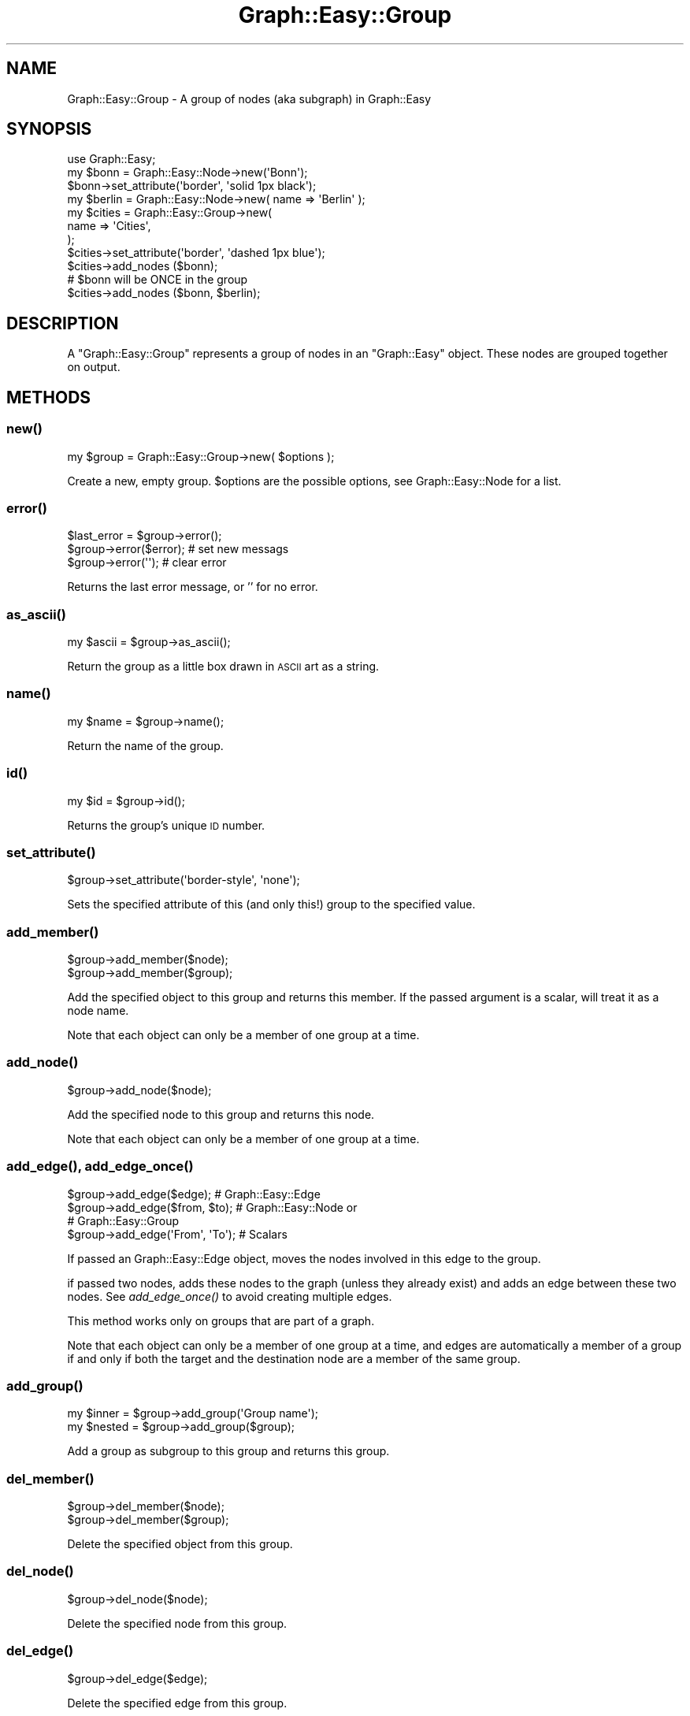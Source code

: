 .\" Automatically generated by Pod::Man 2.27 (Pod::Simple 3.28)
.\"
.\" Standard preamble:
.\" ========================================================================
.de Sp \" Vertical space (when we can't use .PP)
.if t .sp .5v
.if n .sp
..
.de Vb \" Begin verbatim text
.ft CW
.nf
.ne \\$1
..
.de Ve \" End verbatim text
.ft R
.fi
..
.\" Set up some character translations and predefined strings.  \*(-- will
.\" give an unbreakable dash, \*(PI will give pi, \*(L" will give a left
.\" double quote, and \*(R" will give a right double quote.  \*(C+ will
.\" give a nicer C++.  Capital omega is used to do unbreakable dashes and
.\" therefore won't be available.  \*(C` and \*(C' expand to `' in nroff,
.\" nothing in troff, for use with C<>.
.tr \(*W-
.ds C+ C\v'-.1v'\h'-1p'\s-2+\h'-1p'+\s0\v'.1v'\h'-1p'
.ie n \{\
.    ds -- \(*W-
.    ds PI pi
.    if (\n(.H=4u)&(1m=24u) .ds -- \(*W\h'-12u'\(*W\h'-12u'-\" diablo 10 pitch
.    if (\n(.H=4u)&(1m=20u) .ds -- \(*W\h'-12u'\(*W\h'-8u'-\"  diablo 12 pitch
.    ds L" ""
.    ds R" ""
.    ds C` ""
.    ds C' ""
'br\}
.el\{\
.    ds -- \|\(em\|
.    ds PI \(*p
.    ds L" ``
.    ds R" ''
.    ds C`
.    ds C'
'br\}
.\"
.\" Escape single quotes in literal strings from groff's Unicode transform.
.ie \n(.g .ds Aq \(aq
.el       .ds Aq '
.\"
.\" If the F register is turned on, we'll generate index entries on stderr for
.\" titles (.TH), headers (.SH), subsections (.SS), items (.Ip), and index
.\" entries marked with X<> in POD.  Of course, you'll have to process the
.\" output yourself in some meaningful fashion.
.\"
.\" Avoid warning from groff about undefined register 'F'.
.de IX
..
.nr rF 0
.if \n(.g .if rF .nr rF 1
.if (\n(rF:(\n(.g==0)) \{
.    if \nF \{
.        de IX
.        tm Index:\\$1\t\\n%\t"\\$2"
..
.        if !\nF==2 \{
.            nr % 0
.            nr F 2
.        \}
.    \}
.\}
.rr rF
.\"
.\" Accent mark definitions (@(#)ms.acc 1.5 88/02/08 SMI; from UCB 4.2).
.\" Fear.  Run.  Save yourself.  No user-serviceable parts.
.    \" fudge factors for nroff and troff
.if n \{\
.    ds #H 0
.    ds #V .8m
.    ds #F .3m
.    ds #[ \f1
.    ds #] \fP
.\}
.if t \{\
.    ds #H ((1u-(\\\\n(.fu%2u))*.13m)
.    ds #V .6m
.    ds #F 0
.    ds #[ \&
.    ds #] \&
.\}
.    \" simple accents for nroff and troff
.if n \{\
.    ds ' \&
.    ds ` \&
.    ds ^ \&
.    ds , \&
.    ds ~ ~
.    ds /
.\}
.if t \{\
.    ds ' \\k:\h'-(\\n(.wu*8/10-\*(#H)'\'\h"|\\n:u"
.    ds ` \\k:\h'-(\\n(.wu*8/10-\*(#H)'\`\h'|\\n:u'
.    ds ^ \\k:\h'-(\\n(.wu*10/11-\*(#H)'^\h'|\\n:u'
.    ds , \\k:\h'-(\\n(.wu*8/10)',\h'|\\n:u'
.    ds ~ \\k:\h'-(\\n(.wu-\*(#H-.1m)'~\h'|\\n:u'
.    ds / \\k:\h'-(\\n(.wu*8/10-\*(#H)'\z\(sl\h'|\\n:u'
.\}
.    \" troff and (daisy-wheel) nroff accents
.ds : \\k:\h'-(\\n(.wu*8/10-\*(#H+.1m+\*(#F)'\v'-\*(#V'\z.\h'.2m+\*(#F'.\h'|\\n:u'\v'\*(#V'
.ds 8 \h'\*(#H'\(*b\h'-\*(#H'
.ds o \\k:\h'-(\\n(.wu+\w'\(de'u-\*(#H)/2u'\v'-.3n'\*(#[\z\(de\v'.3n'\h'|\\n:u'\*(#]
.ds d- \h'\*(#H'\(pd\h'-\w'~'u'\v'-.25m'\f2\(hy\fP\v'.25m'\h'-\*(#H'
.ds D- D\\k:\h'-\w'D'u'\v'-.11m'\z\(hy\v'.11m'\h'|\\n:u'
.ds th \*(#[\v'.3m'\s+1I\s-1\v'-.3m'\h'-(\w'I'u*2/3)'\s-1o\s+1\*(#]
.ds Th \*(#[\s+2I\s-2\h'-\w'I'u*3/5'\v'-.3m'o\v'.3m'\*(#]
.ds ae a\h'-(\w'a'u*4/10)'e
.ds Ae A\h'-(\w'A'u*4/10)'E
.    \" corrections for vroff
.if v .ds ~ \\k:\h'-(\\n(.wu*9/10-\*(#H)'\s-2\u~\d\s+2\h'|\\n:u'
.if v .ds ^ \\k:\h'-(\\n(.wu*10/11-\*(#H)'\v'-.4m'^\v'.4m'\h'|\\n:u'
.    \" for low resolution devices (crt and lpr)
.if \n(.H>23 .if \n(.V>19 \
\{\
.    ds : e
.    ds 8 ss
.    ds o a
.    ds d- d\h'-1'\(ga
.    ds D- D\h'-1'\(hy
.    ds th \o'bp'
.    ds Th \o'LP'
.    ds ae ae
.    ds Ae AE
.\}
.rm #[ #] #H #V #F C
.\" ========================================================================
.\"
.IX Title "Graph::Easy::Group 3"
.TH Graph::Easy::Group 3 "2014-04-12" "perl v5.18.2" "User Contributed Perl Documentation"
.\" For nroff, turn off justification.  Always turn off hyphenation; it makes
.\" way too many mistakes in technical documents.
.if n .ad l
.nh
.SH "NAME"
Graph::Easy::Group \- A group of nodes (aka subgraph) in Graph::Easy
.SH "SYNOPSIS"
.IX Header "SYNOPSIS"
.Vb 1
\&        use Graph::Easy;
\&
\&        my $bonn = Graph::Easy::Node\->new(\*(AqBonn\*(Aq);
\&
\&        $bonn\->set_attribute(\*(Aqborder\*(Aq, \*(Aqsolid 1px black\*(Aq);
\&
\&        my $berlin = Graph::Easy::Node\->new( name => \*(AqBerlin\*(Aq );
\&
\&        my $cities = Graph::Easy::Group\->new(
\&                name => \*(AqCities\*(Aq,
\&        );
\&        $cities\->set_attribute(\*(Aqborder\*(Aq, \*(Aqdashed 1px blue\*(Aq);
\&
\&        $cities\->add_nodes ($bonn);
\&        # $bonn will be ONCE in the group
\&        $cities\->add_nodes ($bonn, $berlin);
.Ve
.SH "DESCRIPTION"
.IX Header "DESCRIPTION"
A \f(CW\*(C`Graph::Easy::Group\*(C'\fR represents a group of nodes in an \f(CW\*(C`Graph::Easy\*(C'\fR
object. These nodes are grouped together on output.
.SH "METHODS"
.IX Header "METHODS"
.SS "\fInew()\fP"
.IX Subsection "new()"
.Vb 1
\&        my $group = Graph::Easy::Group\->new( $options );
.Ve
.PP
Create a new, empty group. \f(CW$options\fR are the possible options, see
Graph::Easy::Node for a list.
.SS "\fIerror()\fP"
.IX Subsection "error()"
.Vb 1
\&        $last_error = $group\->error();
\&
\&        $group\->error($error);                  # set new messags
\&        $group\->error(\*(Aq\*(Aq);                      # clear error
.Ve
.PP
Returns the last error message, or '' for no error.
.SS "\fIas_ascii()\fP"
.IX Subsection "as_ascii()"
.Vb 1
\&        my $ascii = $group\->as_ascii();
.Ve
.PP
Return the group as a little box drawn in \s-1ASCII\s0 art as a string.
.SS "\fIname()\fP"
.IX Subsection "name()"
.Vb 1
\&        my $name = $group\->name();
.Ve
.PP
Return the name of the group.
.SS "\fIid()\fP"
.IX Subsection "id()"
.Vb 1
\&        my $id = $group\->id();
.Ve
.PP
Returns the group's unique \s-1ID\s0 number.
.SS "\fIset_attribute()\fP"
.IX Subsection "set_attribute()"
.Vb 1
\&        $group\->set_attribute(\*(Aqborder\-style\*(Aq, \*(Aqnone\*(Aq);
.Ve
.PP
Sets the specified attribute of this (and only this!) group to the
specified value.
.SS "\fIadd_member()\fP"
.IX Subsection "add_member()"
.Vb 2
\&        $group\->add_member($node);
\&        $group\->add_member($group);
.Ve
.PP
Add the specified object to this group and returns this member. If the
passed argument is a scalar, will treat it as a node name.
.PP
Note that each object can only be a member of one group at a time.
.SS "\fIadd_node()\fP"
.IX Subsection "add_node()"
.Vb 1
\&        $group\->add_node($node);
.Ve
.PP
Add the specified node to this group and returns this node.
.PP
Note that each object can only be a member of one group at a time.
.SS "\fIadd_edge()\fP, \fIadd_edge_once()\fP"
.IX Subsection "add_edge(), add_edge_once()"
.Vb 4
\&        $group\->add_edge($edge);                # Graph::Easy::Edge
\&        $group\->add_edge($from, $to);           # Graph::Easy::Node or
\&                                                # Graph::Easy::Group
\&        $group\->add_edge(\*(AqFrom\*(Aq, \*(AqTo\*(Aq);         # Scalars
.Ve
.PP
If passed an Graph::Easy::Edge object, moves the nodes involved in
this edge to the group.
.PP
if passed two nodes, adds these nodes to the graph (unless they already
exist) and adds an edge between these two nodes. See \fIadd_edge_once()\fR
to avoid creating multiple edges.
.PP
This method works only on groups that are part of a graph.
.PP
Note that each object can only be a member of one group at a time,
and edges are automatically a member of a group if and only if both
the target and the destination node are a member of the same group.
.SS "\fIadd_group()\fP"
.IX Subsection "add_group()"
.Vb 2
\&        my $inner = $group\->add_group(\*(AqGroup name\*(Aq);
\&        my $nested = $group\->add_group($group);
.Ve
.PP
Add a group as subgroup to this group and returns this group.
.SS "\fIdel_member()\fP"
.IX Subsection "del_member()"
.Vb 2
\&        $group\->del_member($node);
\&        $group\->del_member($group);
.Ve
.PP
Delete the specified object from this group.
.SS "\fIdel_node()\fP"
.IX Subsection "del_node()"
.Vb 1
\&        $group\->del_node($node);
.Ve
.PP
Delete the specified node from this group.
.SS "\fIdel_edge()\fP"
.IX Subsection "del_edge()"
.Vb 1
\&        $group\->del_edge($edge);
.Ve
.PP
Delete the specified edge from this group.
.SS "\fIadd_nodes()\fP"
.IX Subsection "add_nodes()"
.Vb 1
\&        $group\->add_nodes($node, $node2, ... );
.Ve
.PP
Add all the specified nodes to this group and returns them as a list.
.SS "\fInodes()\fP"
.IX Subsection "nodes()"
.Vb 1
\&        my @nodes = $group\->nodes();
.Ve
.PP
Returns a list of all node objects that belong to this group.
.SS "\fIedges()\fP"
.IX Subsection "edges()"
.Vb 1
\&        my @edges = $group\->edges();
.Ve
.PP
Returns a list of all edge objects that lead to or from this group.
.PP
Note: This does \fBnot\fR return edges between nodes that are inside the group,
for this see \fIedges_within()\fR.
.SS "\fIedges_within()\fP"
.IX Subsection "edges_within()"
.Vb 1
\&        my @edges_within = $group\->edges_within();
.Ve
.PP
Returns a list of all edge objects that are \fIinside\fR this group, in arbitrary
order. Edges are automatically considered \fIinside\fR a group if their starting
and ending node both are in the same group.
.PP
Note: This does \fBnot\fR return edges between this group and other groups,
nor edges between this group and nodes outside this group, for this see
\&\fIedges()\fR.
.SS "\fIgroups()\fP"
.IX Subsection "groups()"
.Vb 1
\&        my @groups = $group\->groups();
.Ve
.PP
Returns the contained groups of this group as Graph::Easy::Group objects,
in arbitrary order.
.SS "\fIgroups_within()\fP"
.IX Subsection "groups_within()"
.Vb 3
\&        # equivalent to $group\->groups():
\&        my @groups = $group\->groups_within();           # all
\&        my @toplevel_groups = $group\->groups_within(0); # level 0 only
.Ve
.PP
Return the groups that are inside this group, up to the specified level,
in arbitrary order.
.PP
The default level is \-1, indicating no bounds and thus all contained
groups are returned.
.PP
A level of 0 means only the direct children, and hence only the toplevel
groups will be returned. A level 1 means the toplevel groups and their
toplevel children, and so on.
.SS "\fIas_txt()\fP"
.IX Subsection "as_txt()"
.Vb 1
\&        my $txt = $group\->as_txt();
.Ve
.PP
Returns the group as Graph::Easy textual description.
.SS "\fI_find_label_cell()\fP"
.IX Subsection "_find_label_cell()"
.Vb 1
\&        $group\->_find_label_cell();
.Ve
.PP
Called by the layouter once for each group. Goes through all cells of this
group and finds one where to attach the label to. Internal usage only.
.SS "\fIget_attributes()\fP"
.IX Subsection "get_attributes()"
.Vb 1
\&        my $att = $object\->get_attributes();
.Ve
.PP
Return all effective attributes on this object (graph/node/group/edge) as
an anonymous hash ref. This respects inheritance and default values.
.PP
See also \fIraw_attributes()\fR.
.SS "\fIraw_attributes()\fP"
.IX Subsection "raw_attributes()"
.Vb 1
\&        my $att = $object\->get_attributes();
.Ve
.PP
Return all set attributes on this object (graph/node/group/edge) as
an anonymous hash ref. This respects inheritance, but does not include
default values for unset attributes.
.PP
See also \fIget_attributes()\fR.
.SS "attribute related methods"
.IX Subsection "attribute related methods"
You can call all the various attribute related methods like \f(CW\*(C`set_attribute()\*(C'\fR,
\&\f(CW\*(C`get_attribute()\*(C'\fR, etc. on a group, too. For example:
.PP
.Vb 2
\&        $group\->set_attribute(\*(Aqlabel\*(Aq, \*(Aqby train\*(Aq);
\&        my $attr = $group\->get_attributes();
.Ve
.PP
You can find more documentation in Graph::Easy.
.SS "\fIlayout()\fP"
.IX Subsection "layout()"
This routine should not be called on groups, it only works on the graph
itself.
.SS "\fIshape()\fP"
.IX Subsection "shape()"
.Vb 1
\&        my $shape = $group\->shape();
.Ve
.PP
Returns the shape of the group as string.
.SS "\fIhas_as_successor()\fP"
.IX Subsection "has_as_successor()"
.Vb 4
\&        if ($group\->has_as_successor($other))
\&          {
\&          ...
\&          }
.Ve
.PP
Returns true if \f(CW$other\fR (a node or group) is a successor of this group, e.g.
if there is an edge leading from this group to \f(CW$other\fR.
.SS "\fIhas_as_predecessor()\fP"
.IX Subsection "has_as_predecessor()"
.Vb 4
\&        if ($group\->has_as_predecessor($other))
\&          {
\&          ...
\&          }
.Ve
.PP
Returns true if the group has \f(CW$other\fR (a group or node) as predecessor, that
is if there is an edge leading from \f(CW$other\fR to this group.
.SS "\fIroot_node()\fP"
.IX Subsection "root_node()"
.Vb 1
\&        my $root = $group\->root_node();
.Ve
.PP
Return the root node as Graph::Easy::Node object, if it was
set with the 'root' attribute.
.SH "EXPORT"
.IX Header "EXPORT"
None by default.
.SH "SEE ALSO"
.IX Header "SEE ALSO"
Graph::Easy, Graph::Easy::Node, Graph::Easy::Manual.
.SH "AUTHOR"
.IX Header "AUTHOR"
Copyright (C) 2004 \- 2008 by Tels <http://bloodgate.com>
.PP
See the \s-1LICENSE\s0 file for more details.
